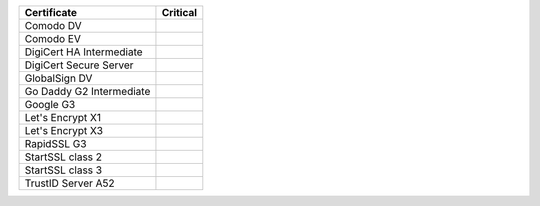 ========================  ==========
Certificate               Critical
========================  ==========
Comodo DV
Comodo EV
DigiCert HA Intermediate
DigiCert Secure Server
GlobalSign DV
Go Daddy G2 Intermediate
Google G3
Let's Encrypt X1
Let's Encrypt X3
RapidSSL G3
StartSSL class 2
StartSSL class 3
TrustID Server A52
========================  ==========